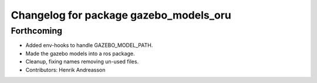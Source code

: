 ^^^^^^^^^^^^^^^^^^^^^^^^^^^^^^^^^^^^^^^
Changelog for package gazebo_models_oru
^^^^^^^^^^^^^^^^^^^^^^^^^^^^^^^^^^^^^^^

Forthcoming
-----------
* Added env-hooks to handle GAZEBO_MODEL_PATH.
* Made the gazebo models into a ros package.
* Cleanup, fixing names removing un-used files.
* Contributors: Henrik Andreasson
